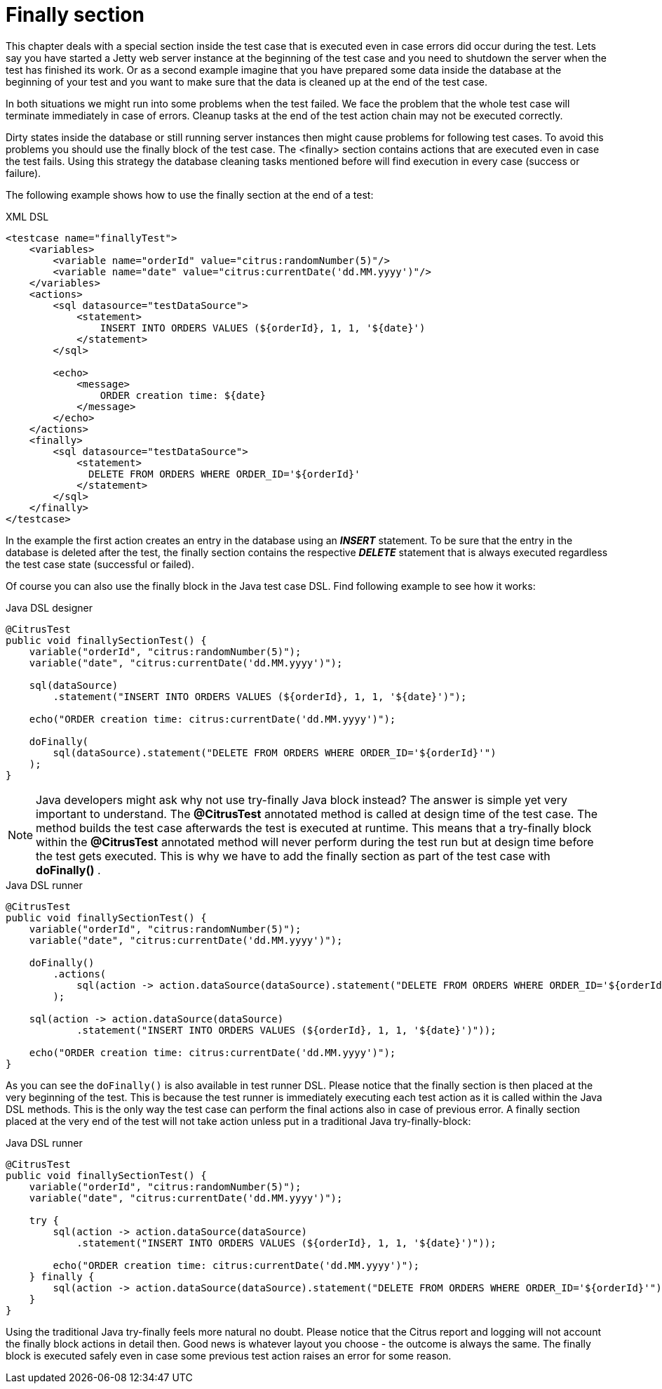 [[finally-section]]
= Finally section

This chapter deals with a special section inside the test case that is executed even in case errors did occur during the test. Lets say you have started a Jetty web server instance at the beginning of the test case and you need to shutdown the server when the test has finished its work. Or as a second example imagine that you have prepared some data inside the database at the beginning of your test and you want to make sure that the data is cleaned up at the end of the test case.

In both situations we might run into some problems when the test failed. We face the problem that the whole test case will terminate immediately in case of errors. Cleanup tasks at the end of the test action chain may not be executed correctly.

Dirty states inside the database or still running server instances then might cause problems for following test cases. To avoid this problems you should use the finally block of the test case. The <finally> section contains actions that are executed even in case the test fails. Using this strategy the database cleaning tasks mentioned before will find execution in every case (success or failure).

The following example shows how to use the finally section at the end of a test:

.XML DSL
[source,xml]
----
<testcase name="finallyTest">
    <variables>
        <variable name="orderId" value="citrus:randomNumber(5)"/>
        <variable name="date" value="citrus:currentDate('dd.MM.yyyy')"/>
    </variables>
    <actions>
        <sql datasource="testDataSource">
            <statement>
                INSERT INTO ORDERS VALUES (${orderId}, 1, 1, '${date}')
            </statement>
        </sql>
        
        <echo>
            <message>
                ORDER creation time: ${date}
            </message>
        </echo>
    </actions>
    <finally>
        <sql datasource="testDataSource">
            <statement>
              DELETE FROM ORDERS WHERE ORDER_ID='${orderId}'
            </statement>
        </sql>
    </finally>
</testcase>
----

In the example the first action creates an entry in the database using an *_INSERT_* statement. To be sure that the entry in the database is deleted after the test, the finally section contains the respective *_DELETE_* statement that is always executed regardless the test case state (successful or failed).

Of course you can also use the finally block in the Java test case DSL. Find following example to see how it works:

.Java DSL designer
[source,java]
----
@CitrusTest
public void finallySectionTest() {
    variable("orderId", "citrus:randomNumber(5)");
    variable("date", "citrus:currentDate('dd.MM.yyyy')");

    sql(dataSource)
        .statement("INSERT INTO ORDERS VALUES (${orderId}, 1, 1, '${date}')");
    
    echo("ORDER creation time: citrus:currentDate('dd.MM.yyyy')");
    
    doFinally(
        sql(dataSource).statement("DELETE FROM ORDERS WHERE ORDER_ID='${orderId}'")
    );
}
----

NOTE: Java developers might ask why not use try-finally Java block instead? The answer is simple yet very important to understand. The *@CitrusTest* annotated method is called at design time of the test case. The method builds the test case afterwards the test is executed at runtime. This means that a try-finally block within the *@CitrusTest* annotated method will never perform during the test run but at design time before the test gets executed. This is why we have to add the finally section as part of the test case with *doFinally()* .

.Java DSL runner
[source,java]
----
@CitrusTest
public void finallySectionTest() {
    variable("orderId", "citrus:randomNumber(5)");
    variable("date", "citrus:currentDate('dd.MM.yyyy')");

    doFinally()
        .actions(
            sql(action -> action.dataSource(dataSource).statement("DELETE FROM ORDERS WHERE ORDER_ID='${orderId}'"))
        );

    sql(action -> action.dataSource(dataSource)
            .statement("INSERT INTO ORDERS VALUES (${orderId}, 1, 1, '${date}')"));

    echo("ORDER creation time: citrus:currentDate('dd.MM.yyyy')");
}
----

As you can see the `doFinally()` is also available in test runner DSL. Please notice that the finally section is then placed at the very beginning of the test. This is because the test runner is immediately executing
each test action as it is called within the Java DSL methods. This is the only way the test case can perform the final actions also in case of previous error. A finally section placed at the very end of the test will not take action
unless put in a traditional Java try-finally-block:

.Java DSL runner
[source,java]
----
@CitrusTest
public void finallySectionTest() {
    variable("orderId", "citrus:randomNumber(5)");
    variable("date", "citrus:currentDate('dd.MM.yyyy')");

    try {
        sql(action -> action.dataSource(dataSource)
            .statement("INSERT INTO ORDERS VALUES (${orderId}, 1, 1, '${date}')"));

        echo("ORDER creation time: citrus:currentDate('dd.MM.yyyy')");
    } finally {
        sql(action -> action.dataSource(dataSource).statement("DELETE FROM ORDERS WHERE ORDER_ID='${orderId}'"));
    }
}
----

Using the traditional Java try-finally feels more natural no doubt. Please notice that the Citrus report and logging will not account the finally block actions in detail then. Good news is whatever layout you choose -
the outcome is always the same. The finally block is executed safely even in case some previous test action raises an error for some reason.